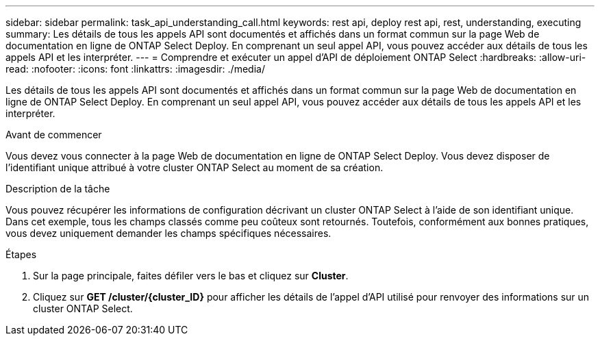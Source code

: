 ---
sidebar: sidebar 
permalink: task_api_understanding_call.html 
keywords: rest api, deploy rest api, rest, understanding, executing 
summary: Les détails de tous les appels API sont documentés et affichés dans un format commun sur la page Web de documentation en ligne de ONTAP Select Deploy. En comprenant un seul appel API, vous pouvez accéder aux détails de tous les appels API et les interpréter. 
---
= Comprendre et exécuter un appel d'API de déploiement ONTAP Select
:hardbreaks:
:allow-uri-read: 
:nofooter: 
:icons: font
:linkattrs: 
:imagesdir: ./media/


[role="lead"]
Les détails de tous les appels API sont documentés et affichés dans un format commun sur la page Web de documentation en ligne de ONTAP Select Deploy. En comprenant un seul appel API, vous pouvez accéder aux détails de tous les appels API et les interpréter.

.Avant de commencer
Vous devez vous connecter à la page Web de documentation en ligne de ONTAP Select Deploy. Vous devez disposer de l'identifiant unique attribué à votre cluster ONTAP Select au moment de sa création.

.Description de la tâche
Vous pouvez récupérer les informations de configuration décrivant un cluster ONTAP Select à l'aide de son identifiant unique. Dans cet exemple, tous les champs classés comme peu coûteux sont retournés. Toutefois, conformément aux bonnes pratiques, vous devez uniquement demander les champs spécifiques nécessaires.

.Étapes
. Sur la page principale, faites défiler vers le bas et cliquez sur *Cluster*.
. Cliquez sur *GET /cluster/{cluster_ID}* pour afficher les détails de l'appel d'API utilisé pour renvoyer des informations sur un cluster ONTAP Select.

